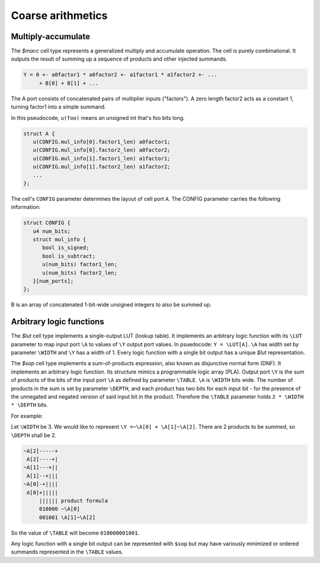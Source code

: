 Coarse arithmetics
------------------

Multiply-accumulate
~~~~~~~~~~~~~~~~~~~

The `$macc` cell type represents a generalized multiply and accumulate
operation. The cell is purely combinational. It outputs the result of summing up
a sequence of products and other injected summands.

.. code-block::

   Y = 0 +- a0factor1 * a0factor2 +- a1factor1 * a1factor2 +- ...
        + B[0] + B[1] + ...

The A port consists of concatenated pairs of multiplier inputs ("factors"). A
zero length factor2 acts as a constant 1, turning factor1 into a simple summand.

In this pseudocode, ``u(foo)`` means an unsigned int that's foo bits long.

.. code-block::

   struct A {
      u(CONFIG.mul_info[0].factor1_len) a0factor1;
      u(CONFIG.mul_info[0].factor2_len) a0factor2;
      u(CONFIG.mul_info[1].factor1_len) a1factor1;
      u(CONFIG.mul_info[1].factor2_len) a1factor2;
      ...
   };

The cell's ``CONFIG`` parameter determines the layout of cell port ``A``. The
CONFIG parameter carries the following information:

.. code-block::

   struct CONFIG {
      u4 num_bits;
      struct mul_info {
         bool is_signed;
         bool is_subtract;
         u(num_bits) factor1_len;
         u(num_bits) factor2_len;
      }[num_ports];
   };

B is an array of concatenated 1-bit-wide unsigned integers to also be summed up.

Arbitrary logic functions
~~~~~~~~~~~~~~~~~~~~~~~~~

The `$lut` cell type implements a single-output LUT (lookup table). It
implements an arbitrary logic function with its ``\LUT`` parameter to map input
port ``\A`` to values of ``\Y`` output port values. In psuedocode: ``Y =
\LUT[A]``. ``\A`` has width set by parameter ``\WIDTH`` and ``\Y`` has a width
of 1. Every logic function with a single bit output has a unique `$lut`
representation.

The `$sop` cell type implements a sum-of-products expression, also known as
disjunctive normal form (DNF). It implements an arbitrary logic function. Its
structure mimics a programmable logic array (PLA). Output port ``\Y`` is the sum
of products of the bits of the input port ``\A`` as defined by parameter
``\TABLE``. ``\A`` is ``\WIDTH`` bits wide. The number of products in the sum is
set by parameter ``\DEPTH``, and each product has two bits for each input bit -
for the presence of the unnegated and negated version of said input bit in the
product. Therefore the ``\TABLE`` parameter holds ``2 * \WIDTH * \DEPTH`` bits.

For example:

Let ``\WIDTH`` be 3. We would like to represent ``\Y =~\A[0] + \A[1]~\A[2]``.
There are 2 products to be summed, so ``\DEPTH`` shall be 2.

.. code-block::

    ~A[2]-----+
     A[2]----+|
    ~A[1]---+||
     A[1]--+|||
    ~A[0]-+||||
     A[0]+||||| 
         |||||| product formula
         010000 ~\A[0]
         001001 \A[1]~\A[2]

So the value of ``\TABLE`` will become ``010000001001``.

Any logic function with a single bit output can be represented with ``$sop`` but
may have variously minimized or ordered summands represented in the ``\TABLE``
values.

.. autocellgroup:: arith
   :members:
   :source:
   :linenos:
